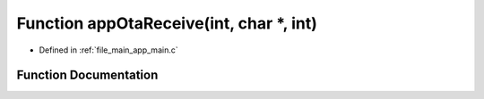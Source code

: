 .. _exhale_function_app__main_8c_1a71c9e5b1ec573cd2b2555a30d7b7de01:

Function appOtaReceive(int, char \*, int)
=========================================

- Defined in :ref:`file_main_app_main.c`


Function Documentation
----------------------


.. doxygenfunction:: appOtaReceive(int, char *, int)
